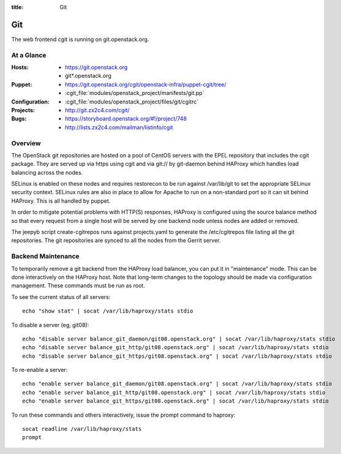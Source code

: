 :title: Git

.. _git:

Git
########

The web frontend cgit is running on git.openstack.org.

At a Glance
===========

:Hosts:
  * https://git.openstack.org
  * git*.openstack.org
:Puppet:
  * https://git.openstack.org/cgit/openstack-infra/puppet-cgit/tree/
  * :cgit_file:`modules/openstack_project/manifests/git.pp`
:Configuration:
  * :cgit_file:`modules/openstack_project/files/git/cgitrc`
:Projects:
  * http://git.zx2c4.com/cgit/
:Bugs:
  * https://storyboard.openstack.org/#!/project/748
  * http://lists.zx2c4.com/mailman/listinfo/cgit

Overview
========

The OpenStack git repositories are hosted on a pool of CentOS servers with the
EPEL repository that includes the cgit package. They are served up via https
using cgit and via git:// by git-daemon behind HAProxy which handles load
balancing across the nodes.

SELinux is enabled on these nodes and requires restorecon to be run against
/var/lib/git to set the appropriate SELinux security context. SELinux rules are
also in place to allow for Apache to run on a non-standard port so it can sit
behind HAProxy. This is all handled by puppet.

In order to mitigate potential problems with HTTP(S) responses, HAProxy is
configured using the source balance method so that every request from a single
host will be served by one backend node unless nodes are added or removed.

The jeepyb script create-cgitrepos runs against projects.yaml to generate the
/etc/cgitrepos file listing all the git repositories. The git repositories are
synced to all the nodes from the Gerrit server.

Backend Maintenance
===================

To temporarily remove a git backend from the HAProxy load balancer,
you can put it in "maintenance" mode.  This can be done interactively
on the HAProxy host.  Note that long-term changes to the topology
should be made via configuration management.  These commands must be
run as root.

To see the current status of all servers::

  echo "show stat" | socat /var/lib/haproxy/stats stdio

To disable a server (eg, git08)::

  echo "disable server balance_git_daemon/git08.openstack.org" | socat /var/lib/haproxy/stats stdio
  echo "disable server balance_git_http/git08.openstack.org" | socat /var/lib/haproxy/stats stdio
  echo "disable server balance_git_https/git08.openstack.org" | socat /var/lib/haproxy/stats stdio

To re-enable a server::

  echo "enable server balance_git_daemon/git08.openstack.org" | socat /var/lib/haproxy/stats stdio
  echo "enable server balance_git_http/git08.openstack.org" | socat /var/lib/haproxy/stats stdio
  echo "enable server balance_git_https/git08.openstack.org" | socat /var/lib/haproxy/stats stdio

To run these commands and others interactively, issue the prompt
command to haproxy::

  socat readline /var/lib/haproxy/stats
  prompt
